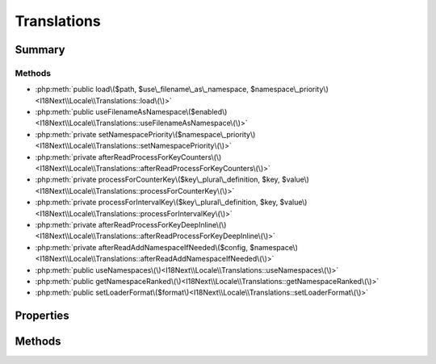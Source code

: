 .. rst-class:: phpdoctorst

.. role:: php(code)
	:language: php


Translations
============


.. php:namespace:: I18Next\Locale

.. rst-class::  final

.. php:class:: Translations


	:Source:
		`src/I18Next/Locale/Translations.php#15 <https://github.com/abbadon1334/atk4-i18next-php/blob/master/src/I18Next/Locale/Translations.php#L15>`_
	
	:Used traits:
		:php:trait:`atk4\\core\\ConfigTrait` 
	


Summary
-------

Methods
~~~~~~~

* :php:meth:`public load\($path, $use\_filename\_as\_namespace, $namespace\_priority\)<I18Next\\Locale\\Translations::load\(\)>`
* :php:meth:`public useFilenameAsNamespace\($enabled\)<I18Next\\Locale\\Translations::useFilenameAsNamespace\(\)>`
* :php:meth:`private setNamespacePriority\($namespace\_priority\)<I18Next\\Locale\\Translations::setNamespacePriority\(\)>`
* :php:meth:`private afterReadProcessForKeyCounters\(\)<I18Next\\Locale\\Translations::afterReadProcessForKeyCounters\(\)>`
* :php:meth:`private processForCounterKey\($key\_plural\_definition, $key, $value\)<I18Next\\Locale\\Translations::processForCounterKey\(\)>`
* :php:meth:`private processForIntervalKey\($key\_plural\_definition, $key, $value\)<I18Next\\Locale\\Translations::processForIntervalKey\(\)>`
* :php:meth:`private afterReadProcessForKeyDeepInline\(\)<I18Next\\Locale\\Translations::afterReadProcessForKeyDeepInline\(\)>`
* :php:meth:`private afterReadAddNamespaceIfNeeded\($config, $namespace\)<I18Next\\Locale\\Translations::afterReadAddNamespaceIfNeeded\(\)>`
* :php:meth:`public useNamespaces\(\)<I18Next\\Locale\\Translations::useNamespaces\(\)>`
* :php:meth:`public getNamespaceRanked\(\)<I18Next\\Locale\\Translations::getNamespaceRanked\(\)>`
* :php:meth:`public setLoaderFormat\($format\)<I18Next\\Locale\\Translations::setLoaderFormat\(\)>`


Properties
----------

.. php:attr:: protected static namespace_priority

	:Source:
		`src/I18Next/Locale/Translations.php#23 <https://github.com/abbadon1334/atk4-i18next-php/blob/master/src/I18Next/Locale/Translations.php#L23>`_
	
	:Type: string[] 


.. php:attr:: protected static use_filename_as_namespace

	:Source:
		`src/I18Next/Locale/Translations.php#26 <https://github.com/abbadon1334/atk4-i18next-php/blob/master/src/I18Next/Locale/Translations.php#L26>`_
	
	:Type: bool 


Methods
-------

.. rst-class:: public

	.. php:method:: public load( $path, $use_filename_as_namespace, ...$namespace_priority)
	
		:Source:
			`src/I18Next/Locale/Translations.php#41 <https://github.com/abbadon1334/atk4-i18next-php/blob/master/src/I18Next/Locale/Translations.php#L41>`_
		
		
		:Parameters:
			* **$path** (string)  
			* **$use_filename_as_namespace** (bool)  
			* **...$namespace_priority** (string | null)  

		
		:Throws: :any:`\\atk4\\core\\Exception <atk4\\core\\Exception>` 
	
	

.. rst-class:: public

	.. php:method:: public useFilenameAsNamespace( $enabled)
	
		:Source:
			`src/I18Next/Locale/Translations.php#77 <https://github.com/abbadon1334/atk4-i18next-php/blob/master/src/I18Next/Locale/Translations.php#L77>`_
		
		
	
	

.. rst-class:: public

	.. php:method:: public useNamespaces()
	
		:Source:
			`src/I18Next/Locale/Translations.php#243 <https://github.com/abbadon1334/atk4-i18next-php/blob/master/src/I18Next/Locale/Translations.php#L243>`_
		
		
	
	

.. rst-class:: public

	.. php:method:: public getNamespaceRanked()
	
		:Source:
			`src/I18Next/Locale/Translations.php#248 <https://github.com/abbadon1334/atk4-i18next-php/blob/master/src/I18Next/Locale/Translations.php#L248>`_
		
		
	
	

.. rst-class:: public

	.. php:method:: public setLoaderFormat( $format)
	
		:Source:
			`src/I18Next/Locale/Translations.php#253 <https://github.com/abbadon1334/atk4-i18next-php/blob/master/src/I18Next/Locale/Translations.php#L253>`_
		
		
	
	

